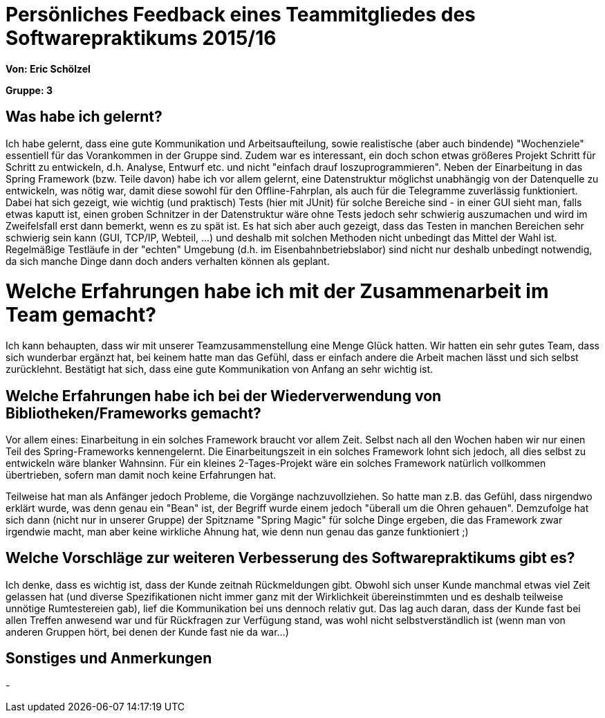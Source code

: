 = Persönliches Feedback eines Teammitgliedes des Softwarepraktikums 2015/16

**Von: Eric Schölzel**

**Gruppe: 3**

== Was habe ich gelernt?
Ich habe gelernt, dass eine gute Kommunikation und Arbeitsaufteilung, sowie realistische (aber auch bindende) "Wochenziele" essentiell für das Vorankommen in der Gruppe sind. 
Zudem war es interessant, ein doch schon etwas größeres Projekt Schritt für Schritt zu entwickeln, d.h. Analyse, Entwurf etc. und nicht "einfach drauf loszuprogrammieren". 
Neben der Einarbeitung in das Spring Framework (bzw. Teile davon) habe ich vor allem gelernt, eine Datenstruktur möglichst unabhängig von der Datenquelle zu entwickeln, was nötig war, damit diese sowohl für den Offline-Fahrplan, als auch für die Telegramme zuverlässig funktioniert.
Dabei hat sich gezeigt, wie wichtig (und praktisch) Tests (hier mit JUnit) für solche Bereiche sind - in einer GUI sieht man, falls etwas kaputt ist, einen groben Schnitzer in der Datenstruktur wäre ohne Tests jedoch sehr schwierig auszumachen und wird im Zweifelsfall erst dann bemerkt, wenn es zu spät ist. Es hat sich aber auch gezeigt, dass das Testen in manchen Bereichen sehr schwierig sein kann (GUI, TCP/IP, Webteil, ...) und deshalb mit solchen Methoden nicht unbedingt das Mittel der Wahl ist.
Regelmäßige Testläufe in der "echten" Umgebung (d.h. im Eisenbahnbetriebslabor) sind nicht nur deshalb unbedingt notwendig, da sich manche Dinge dann doch anders verhalten können als geplant.

= Welche Erfahrungen habe ich mit der Zusammenarbeit im Team gemacht?
Ich kann behaupten, dass wir mit unserer Teamzusammenstellung eine Menge Glück hatten. Wir hatten ein sehr gutes Team, dass sich wunderbar ergänzt hat, bei keinem hatte man das Gefühl, dass er einfach andere die Arbeit machen lässt und sich selbst zurücklehnt. Bestätigt hat sich, dass eine gute Kommunikation von Anfang an sehr wichtig ist.

== Welche Erfahrungen habe ich bei der Wiederverwendung von Bibliotheken/Frameworks gemacht?
Vor allem eines: Einarbeitung in ein solches Framework braucht vor allem Zeit. Selbst nach all den Wochen haben wir nur einen Teil des Spring-Frameworks kennengelernt. Die Einarbeitungszeit in ein solches Framework lohnt sich jedoch, all dies selbst zu entwickeln wäre blanker Wahnsinn. Für ein kleines 2-Tages-Projekt wäre ein solches Framework natürlich vollkommen übertrieben, sofern man damit noch keine Erfahrungen hat.

Teilweise hat man als Anfänger jedoch Probleme, die Vorgänge nachzuvollziehen. So hatte man z.B. das Gefühl, dass nirgendwo erklärt wurde, was denn genau ein "Bean" ist, der Begriff wurde einem jedoch "überall um die Ohren gehauen". Demzufolge hat sich dann (nicht nur in unserer Gruppe) der Spitzname "Spring Magic" für solche Dinge ergeben, die das Framework zwar irgendwie macht, man aber keine wirkliche Ahnung hat, wie denn nun genau das ganze funktioniert ;)


== Welche Vorschläge zur weiteren Verbesserung des Softwarepraktikums gibt es?
Ich denke, dass es wichtig ist, dass der Kunde zeitnah Rückmeldungen gibt. Obwohl sich unser Kunde manchmal etwas viel Zeit gelassen hat (und diverse Spezifikationen nicht immer ganz mit der Wirklichkeit übereinstimmten und es deshalb teilweise unnötige Rumtestereien gab), lief die Kommunikation bei uns dennoch relativ gut. Das lag auch daran, dass der Kunde fast bei allen Treffen anwesend war und für Rückfragen zur Verfügung stand, was wohl nicht selbstverständlich ist (wenn man von anderen Gruppen hört, bei denen der Kunde fast nie da war...)

== Sonstiges und Anmerkungen
-
